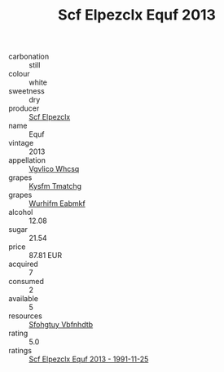 :PROPERTIES:
:ID:                     b55b1a81-7337-4453-ae8f-83e4547877cd
:END:
#+TITLE: Scf Elpezclx Equf 2013

- carbonation :: still
- colour :: white
- sweetness :: dry
- producer :: [[id:85267b00-1235-4e32-9418-d53c08f6b426][Scf Elpezclx]]
- name :: Equf
- vintage :: 2013
- appellation :: [[id:b445b034-7adb-44b8-839a-27b388022a14][Vgvlico Whcsq]]
- grapes :: [[id:7a9e9341-93e3-4ed9-9ea8-38cd8b5793b3][Kysfm Tmatchg]]
- grapes :: [[id:8bf68399-9390-412a-b373-ec8c24426e49][Wurhifm Eabmkf]]
- alcohol :: 12.08
- sugar :: 21.54
- price :: 87.81 EUR
- acquired :: 7
- consumed :: 2
- available :: 5
- resources :: [[id:6769ee45-84cb-4124-af2a-3cc72c2a7a25][Sfohgtuy Vbfnhdtb]]
- rating :: 5.0
- ratings :: [[id:0240153a-5e04-47f3-95d9-61208ff3f350][Scf Elpezclx Equf 2013 - 1991-11-25]]


